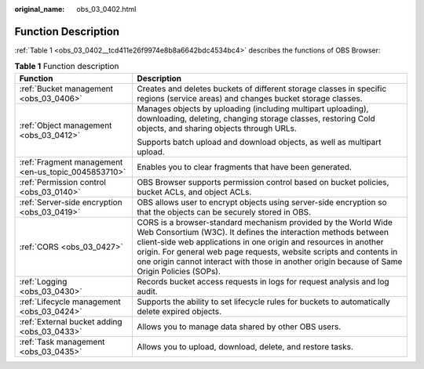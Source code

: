 :original_name: obs_03_0402.html

.. _obs_03_0402:

Function Description
====================

:ref:`Table 1 <obs_03_0402__tcd411e26f9974e8b8a6642bdc4534bc4>` describes the functions of OBS Browser:

.. _obs_03_0402__tcd411e26f9974e8b8a6642bdc4534bc4:

.. table:: **Table 1** Function description

   +-----------------------------------------------------+-----------------------------------------------------------------------------------------------------------------------------------------------------------------------------------------------------------------------------------------------------------------------------------------------------------------------------------------------------------------------------+
   | Function                                            | Description                                                                                                                                                                                                                                                                                                                                                                 |
   +=====================================================+=============================================================================================================================================================================================================================================================================================================================================================================+
   | :ref:`Bucket management <obs_03_0406>`              | Creates and deletes buckets of different storage classes in specific regions (service areas) and changes bucket storage classes.                                                                                                                                                                                                                                            |
   +-----------------------------------------------------+-----------------------------------------------------------------------------------------------------------------------------------------------------------------------------------------------------------------------------------------------------------------------------------------------------------------------------------------------------------------------------+
   | :ref:`Object management <obs_03_0412>`              | Manages objects by uploading (including multipart uploading), downloading, deleting, changing storage classes, restoring Cold objects, and sharing objects through URLs.                                                                                                                                                                                                    |
   |                                                     |                                                                                                                                                                                                                                                                                                                                                                             |
   |                                                     | Supports batch upload and download objects, as well as multipart upload.                                                                                                                                                                                                                                                                                                    |
   +-----------------------------------------------------+-----------------------------------------------------------------------------------------------------------------------------------------------------------------------------------------------------------------------------------------------------------------------------------------------------------------------------------------------------------------------------+
   | :ref:`Fragment management <en-us_topic_0045853710>` | Enables you to clear fragments that have been generated.                                                                                                                                                                                                                                                                                                                    |
   +-----------------------------------------------------+-----------------------------------------------------------------------------------------------------------------------------------------------------------------------------------------------------------------------------------------------------------------------------------------------------------------------------------------------------------------------------+
   | :ref:`Permission control <obs_03_0140>`             | OBS Browser supports permission control based on bucket policies, bucket ACLs, and object ACLs.                                                                                                                                                                                                                                                                             |
   +-----------------------------------------------------+-----------------------------------------------------------------------------------------------------------------------------------------------------------------------------------------------------------------------------------------------------------------------------------------------------------------------------------------------------------------------------+
   | :ref:`Server-side encryption <obs_03_0419>`         | OBS allows user to encrypt objects using server-side encryption so that the objects can be securely stored in OBS.                                                                                                                                                                                                                                                          |
   +-----------------------------------------------------+-----------------------------------------------------------------------------------------------------------------------------------------------------------------------------------------------------------------------------------------------------------------------------------------------------------------------------------------------------------------------------+
   | :ref:`CORS <obs_03_0427>`                           | CORS is a browser-standard mechanism provided by the World Wide Web Consortium (W3C). It defines the interaction methods between client-side web applications in one origin and resources in another origin. For general web page requests, website scripts and contents in one origin cannot interact with those in another origin because of Same Origin Policies (SOPs). |
   +-----------------------------------------------------+-----------------------------------------------------------------------------------------------------------------------------------------------------------------------------------------------------------------------------------------------------------------------------------------------------------------------------------------------------------------------------+
   | :ref:`Logging <obs_03_0430>`                        | Records bucket access requests in logs for request analysis and log audit.                                                                                                                                                                                                                                                                                                  |
   +-----------------------------------------------------+-----------------------------------------------------------------------------------------------------------------------------------------------------------------------------------------------------------------------------------------------------------------------------------------------------------------------------------------------------------------------------+
   | :ref:`Lifecycle management <obs_03_0424>`           | Supports the ability to set lifecycle rules for buckets to automatically delete expired objects.                                                                                                                                                                                                                                                                            |
   +-----------------------------------------------------+-----------------------------------------------------------------------------------------------------------------------------------------------------------------------------------------------------------------------------------------------------------------------------------------------------------------------------------------------------------------------------+
   | :ref:`External bucket adding <obs_03_0433>`         | Allows you to manage data shared by other OBS users.                                                                                                                                                                                                                                                                                                                        |
   +-----------------------------------------------------+-----------------------------------------------------------------------------------------------------------------------------------------------------------------------------------------------------------------------------------------------------------------------------------------------------------------------------------------------------------------------------+
   | :ref:`Task management <obs_03_0435>`                | Allows you to upload, download, delete, and restore tasks.                                                                                                                                                                                                                                                                                                                  |
   +-----------------------------------------------------+-----------------------------------------------------------------------------------------------------------------------------------------------------------------------------------------------------------------------------------------------------------------------------------------------------------------------------------------------------------------------------+
